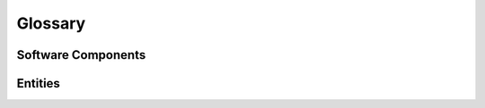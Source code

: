 Glossary
========

Software Components
-------------------

.. glossary::

    Shuup
        Shuup is a framework for building web shops or ordering portals.

    Shuup Core
        Shuup Core is the kernel of the Shuup. It is part of every Shuup
        installation.

    Shuup Base
        Shuup Base contains Shuup Core and optional :term:`modules
        <Module>`.

    Module
        .. TODO:: Define module

.. TODO:: Define all plugin terms


Entities
--------

.. glossary::

   user
       user is general definition of any user

   admin
       admin is one kind of user

   customer
       Customer is one kind of user or one kind of company.
       Customer can be an admin and vice versa.

   company
       Company is one kind of organization.  Organization is general
       definition of any group of companies and/or users.

   shop
       Shop contains a collection of products, customers, etc. One Shuup
       installation can have multiple shops. Multiple shops can be defined
       through settings.
       .. TODO:: Define shop
